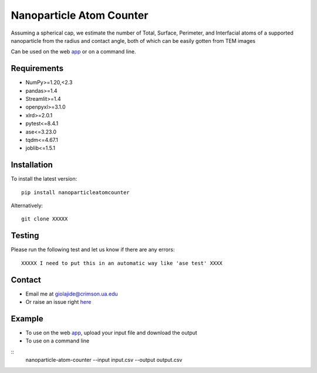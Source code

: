 Nanoparticle Atom Counter
=============================

Assuming a spherical cap, we estimate the number of Total, Surface, Perimeter, and Interfacial atoms of a supported nanoparticle
from the radius and contact angle, both of which can be easily gotten from TEM images

Can be used on the web app_ or on a command line.


Requirements
------------
* NumPy>=1.20,<2.3
* pandas>=1.4
* Streamlit>=1.4
* openpyxl>=3.1.0
* xlrd>=2.0.1
* pytest<=8.4.1
* ase<=3.23.0
* tqdm<=4.67.1
* joblib<=1.5.1

Installation
------------
To install the latest version:
::
    pip install nanoparticleatomcounter

Alternatively:
::
    git clone XXXXX

Testing
-------
Please run the following test and let us know if there are any errors:
::
    XXXXX I need to put this in an automatic way like 'ase test' XXXX

Contact
-------
* Email me at giolajide@crimson.ua.edu
* Or raise an issue right here_


Example
-------
* To use on the web app_, upload your input file and download the output
* To use on a command line
::
    nanoparticle-atom-counter --input input.csv --output output.csv



.. _app: https://nanoparticle-atom-counting.streamlit.app
.. _here: https://github.com/giolajide/nanoparticleatomcounting/issues
